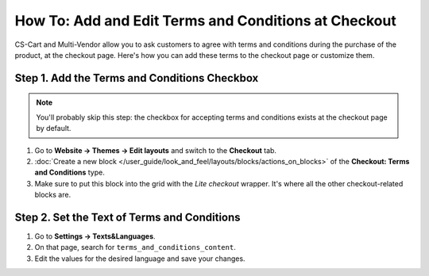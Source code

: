 *****************************************************
How To: Add and Edit Terms and Conditions at Checkout
*****************************************************

CS-Cart and Multi-Vendor allow you to ask customers to agree with terms and conditions during the purchase of the product, at the checkout page. Here's how you can add these terms to the checkout page or customize them.

.. image:: img/terms_and_conditions.png
    :align: center
    :alt: Terms and conditions as they appear on the checkout page of a CS-Cart store.

=============================================
Step 1. Add the Terms and Conditions Checkbox
=============================================

.. note::

    You'll probably skip this step: the checkbox for accepting terms and conditions exists at the checkout page by default.

#. Go to **Website → Themes → Edit layouts** and switch to the **Checkout** tab.

#. :doc:`Create a new block </user_guide/look_and_feel/layouts/blocks/actions_on_blocks>` of the **Checkout: Terms and Conditions** type.

#. Make sure to put this block into the grid with the *Lite checkout* wrapper. It's where all the other checkout-related blocks are.

============================================
Step 2. Set the Text of Terms and Conditions
============================================

#. Go to **Settings → Texts&Languages**.

#. On that page, search for ``terms_and_conditions_content``.

#. Edit the values for the desired language and save your changes.

.. meta::
   :description: How to edit the text of the terms and conditions and show it at checkout in CS-Cart and Multi-Vendor?
